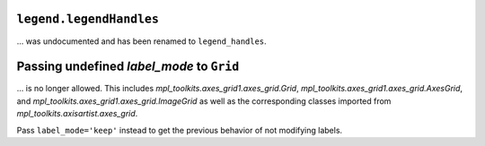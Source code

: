 ``legend.legendHandles``
~~~~~~~~~~~~~~~~~~~~~~~~

... was undocumented and has been renamed to ``legend_handles``.

Passing undefined *label_mode* to ``Grid``
~~~~~~~~~~~~~~~~~~~~~~~~~~~~~~~~~~~~~~~~~~

... is no longer allowed. This includes `mpl_toolkits.axes_grid1.axes_grid.Grid`,
`mpl_toolkits.axes_grid1.axes_grid.AxesGrid`, and
`mpl_toolkits.axes_grid1.axes_grid.ImageGrid` as well as the corresponding classes
imported from `mpl_toolkits.axisartist.axes_grid`.

Pass ``label_mode='keep'`` instead to get the previous behavior of not modifying labels.
